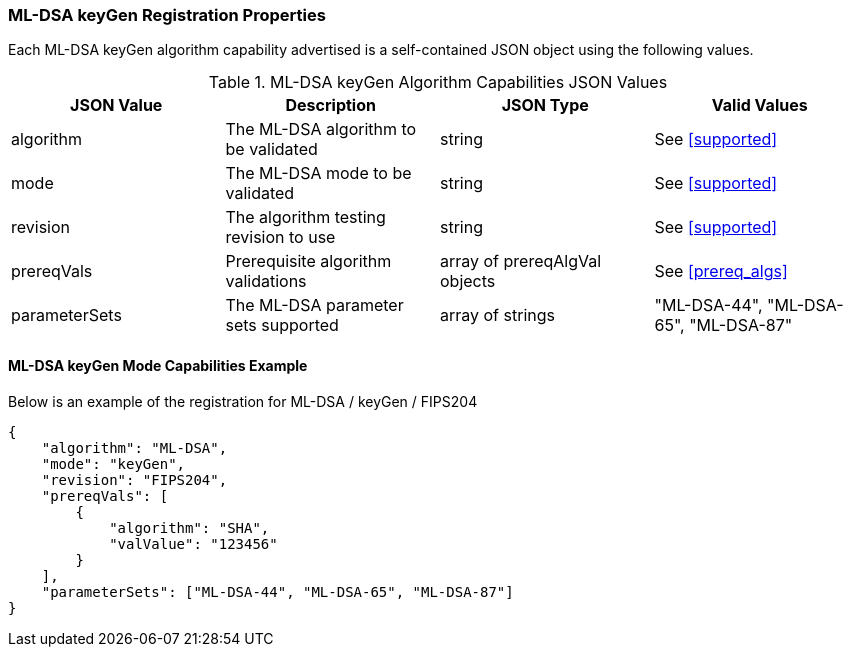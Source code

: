 
[[ML-DSA_keyGen_capabilities]]
=== ML-DSA keyGen Registration Properties

Each ML-DSA keyGen algorithm capability advertised is a self-contained JSON object using the following values.

[[ML-DSA_keygen_caps_table]]
.ML-DSA keyGen Algorithm Capabilities JSON Values
|===
| JSON Value | Description | JSON Type | Valid Values

| algorithm | The ML-DSA algorithm to be validated | string | See <<supported>>
| mode | The ML-DSA mode to be validated | string | See <<supported>>
| revision | The algorithm testing revision to use | string | See <<supported>>
| prereqVals | Prerequisite algorithm validations | array of prereqAlgVal objects | See <<prereq_algs>>
| parameterSets | The ML-DSA parameter sets supported | array of strings | "ML-DSA-44", "ML-DSA-65", "ML-DSA-87"
|===

==== ML-DSA keyGen Mode Capabilities Example

Below is an example of the registration for ML-DSA / keyGen / FIPS204

[source, json]
----
{
    "algorithm": "ML-DSA",
    "mode": "keyGen",
    "revision": "FIPS204",
    "prereqVals": [
        {
            "algorithm": "SHA",
            "valValue": "123456"
        }
    ],
    "parameterSets": ["ML-DSA-44", "ML-DSA-65", "ML-DSA-87"]
}
----
